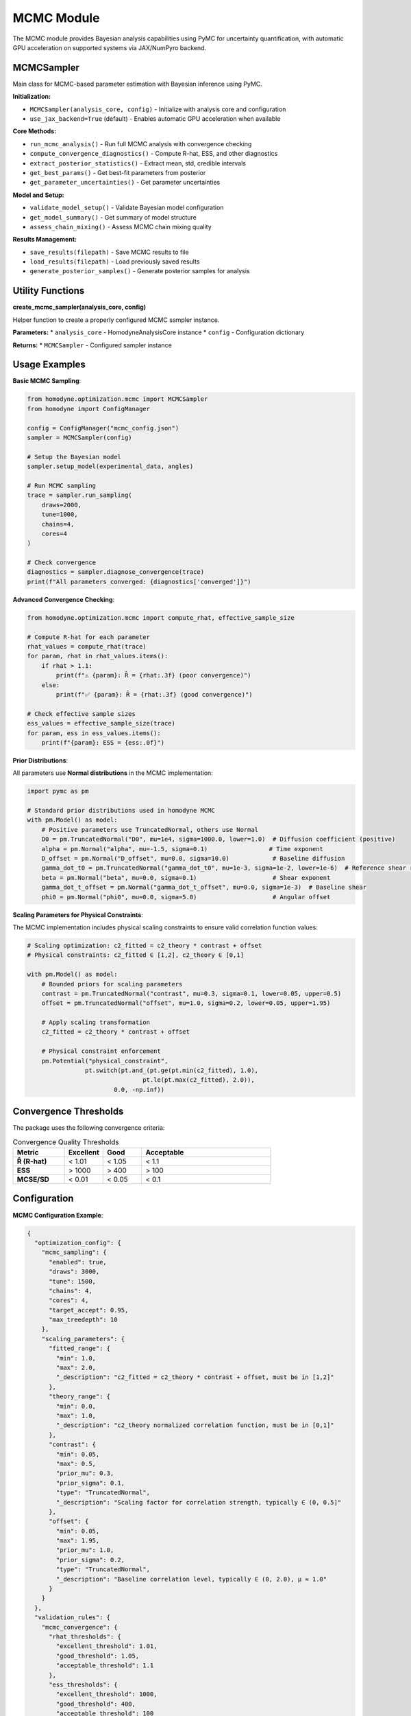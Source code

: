 MCMC Module
===========

The MCMC module provides Bayesian analysis capabilities using PyMC for uncertainty quantification, with automatic GPU acceleration on supported systems via JAX/NumPyro backend.

MCMCSampler
-----------

Main class for MCMC-based parameter estimation with Bayesian inference using PyMC.

**Initialization:**

* ``MCMCSampler(analysis_core, config)`` - Initialize with analysis core and configuration
* ``use_jax_backend=True`` (default) - Enables automatic GPU acceleration when available

**Core Methods:**

* ``run_mcmc_analysis()`` - Run full MCMC analysis with convergence checking
* ``compute_convergence_diagnostics()`` - Compute R-hat, ESS, and other diagnostics
* ``extract_posterior_statistics()`` - Extract mean, std, credible intervals
* ``get_best_params()`` - Get best-fit parameters from posterior
* ``get_parameter_uncertainties()`` - Get parameter uncertainties

**Model and Setup:**

* ``validate_model_setup()`` - Validate Bayesian model configuration
* ``get_model_summary()`` - Get summary of model structure
* ``assess_chain_mixing()`` - Assess MCMC chain mixing quality

**Results Management:**

* ``save_results(filepath)`` - Save MCMC results to file
* ``load_results(filepath)`` - Load previously saved results
* ``generate_posterior_samples()`` - Generate posterior samples for analysis

Utility Functions
-----------------

**create_mcmc_sampler(analysis_core, config)**

Helper function to create a properly configured MCMC sampler instance.

**Parameters:**
* ``analysis_core`` - HomodyneAnalysisCore instance
* ``config`` - Configuration dictionary

**Returns:**
* ``MCMCSampler`` - Configured sampler instance

Usage Examples
--------------

**Basic MCMC Sampling**:

.. code-block:: python

   from homodyne.optimization.mcmc import MCMCSampler
   from homodyne import ConfigManager

   config = ConfigManager("mcmc_config.json")
   sampler = MCMCSampler(config)

   # Setup the Bayesian model
   sampler.setup_model(experimental_data, angles)

   # Run MCMC sampling
   trace = sampler.run_sampling(
       draws=2000,
       tune=1000,
       chains=4,
       cores=4
   )

   # Check convergence
   diagnostics = sampler.diagnose_convergence(trace)
   print(f"All parameters converged: {diagnostics['converged']}")

**Advanced Convergence Checking**:

.. code-block:: python

   from homodyne.optimization.mcmc import compute_rhat, effective_sample_size

   # Compute R-hat for each parameter
   rhat_values = compute_rhat(trace)
   for param, rhat in rhat_values.items():
       if rhat > 1.1:
           print(f"⚠️ {param}: R̂ = {rhat:.3f} (poor convergence)")
       else:
           print(f"✅ {param}: R̂ = {rhat:.3f} (good convergence)")

   # Check effective sample sizes
   ess_values = effective_sample_size(trace)
   for param, ess in ess_values.items():
       print(f"{param}: ESS = {ess:.0f}")

**Prior Distributions**:

All parameters use **Normal distributions** in the MCMC implementation:

.. code-block:: python

   import pymc as pm

   # Standard prior distributions used in homodyne MCMC
   with pm.Model() as model:
       # Positive parameters use TruncatedNormal, others use Normal
       D0 = pm.TruncatedNormal("D0", mu=1e4, sigma=1000.0, lower=1.0)  # Diffusion coefficient (positive)
       alpha = pm.Normal("alpha", mu=-1.5, sigma=0.1)                 # Time exponent
       D_offset = pm.Normal("D_offset", mu=0.0, sigma=10.0)            # Baseline diffusion
       gamma_dot_t0 = pm.TruncatedNormal("gamma_dot_t0", mu=1e-3, sigma=1e-2, lower=1e-6)  # Reference shear rate (positive)
       beta = pm.Normal("beta", mu=0.0, sigma=0.1)                     # Shear exponent
       gamma_dot_t_offset = pm.Normal("gamma_dot_t_offset", mu=0.0, sigma=1e-3)  # Baseline shear
       phi0 = pm.Normal("phi0", mu=0.0, sigma=5.0)                     # Angular offset

**Scaling Parameters for Physical Constraints**:

The MCMC implementation includes physical scaling constraints to ensure valid correlation function values:

.. code-block:: python

   # Scaling optimization: c2_fitted = c2_theory * contrast + offset
   # Physical constraints: c2_fitted ∈ [1,2], c2_theory ∈ [0,1]

   with pm.Model() as model:
       # Bounded priors for scaling parameters
       contrast = pm.TruncatedNormal("contrast", mu=0.3, sigma=0.1, lower=0.05, upper=0.5)
       offset = pm.TruncatedNormal("offset", mu=1.0, sigma=0.2, lower=0.05, upper=1.95)

       # Apply scaling transformation
       c2_fitted = c2_theory * contrast + offset

       # Physical constraint enforcement
       pm.Potential("physical_constraint",
                   pt.switch(pt.and_(pt.ge(pt.min(c2_fitted), 1.0),
                                   pt.le(pt.max(c2_fitted), 2.0)),
                           0.0, -np.inf))

Convergence Thresholds
----------------------

The package uses the following convergence criteria:

.. list-table:: Convergence Quality Thresholds
   :widths: 20 15 15 50
   :header-rows: 1

   * - Metric
     - Excellent
     - Good
     - Acceptable
   * - **R̂ (R-hat)**
     - < 1.01
     - < 1.05
     - < 1.1
   * - **ESS**
     - > 1000
     - > 400
     - > 100
   * - **MCSE/SD**
     - < 0.01
     - < 0.05
     - < 0.1

Configuration
-------------

**MCMC Configuration Example**:

.. code-block:: javascript

   {
     "optimization_config": {
       "mcmc_sampling": {
         "enabled": true,
         "draws": 3000,
         "tune": 1500,
         "chains": 4,
         "cores": 4,
         "target_accept": 0.95,
         "max_treedepth": 10
       },
       "scaling_parameters": {
         "fitted_range": {
           "min": 1.0,
           "max": 2.0,
           "_description": "c2_fitted = c2_theory * contrast + offset, must be in [1,2]"
         },
         "theory_range": {
           "min": 0.0,
           "max": 1.0,
           "_description": "c2_theory normalized correlation function, must be in [0,1]"
         },
         "contrast": {
           "min": 0.05,
           "max": 0.5,
           "prior_mu": 0.3,
           "prior_sigma": 0.1,
           "type": "TruncatedNormal",
           "_description": "Scaling factor for correlation strength, typically ∈ (0, 0.5]"
         },
         "offset": {
           "min": 0.05,
           "max": 1.95,
           "prior_mu": 1.0,
           "prior_sigma": 0.2,
           "type": "TruncatedNormal",
           "_description": "Baseline correlation level, typically ∈ (0, 2.0), μ ≈ 1.0"
         }
       }
     },
     "validation_rules": {
       "mcmc_convergence": {
         "rhat_thresholds": {
           "excellent_threshold": 1.01,
           "good_threshold": 1.05,
           "acceptable_threshold": 1.1
         },
         "ess_thresholds": {
           "excellent_threshold": 1000,
           "good_threshold": 400,
           "acceptable_threshold": 100
         }
       }
     }
   }

Performance Tips
----------------

1. **Initialization**: Use classical optimization results to initialize MCMC
2. **Tuning**: Use adequate tuning steps (≥1000) for complex models
3. **Chains**: Run multiple chains (4-6) to assess convergence
4. **Acceptance Rate**: Target 0.95 acceptance rate for better constraint handling
5. **Tree Depth**: Increase max_treedepth if you see divergences

GPU Acceleration
----------------

**Automatic GPU Support**

The MCMC module automatically uses GPU acceleration when:

- Running on Linux with NVIDIA GPU
- JAX with CUDA support is installed (automatic with ``pip install homodyne-analysis[mcmc]``)
- GPU support is activated with ``source activate_gpu.sh``
- ``use_jax_backend=True`` (default)

**GPU Usage Example**:

.. code-block:: bash

   # First, activate GPU support (required for pip-installed NVIDIA libraries)
   source activate_gpu.sh

.. code-block:: python

   # Then in Python:
   from homodyne.optimization.mcmc import HodomyneMCMC
   import jax
   
   # Check GPU availability
   print(f"JAX devices: {jax.devices()}")  # Should show GPU devices
   
   # Initialize with GPU support (automatic)
   mcmc = HodomyneMCMC(
       mode="laminar_flow",
       use_jax_backend=True  # Default, enables GPU when available
   )
   
   # Run sampling - will use GPU automatically
   result = mcmc.run_mcmc(
       data=data,
       draws=4000,  # Can handle larger samples on GPU
       tune=2000,
       chains=4,    # Parallel chains on GPU
       chain_method="vectorized"  # Optimal for GPU
   )

**GPU Performance Benefits**:

- **5-10x speedup** for typical MCMC sampling
- **Parallel chain execution** - all chains run simultaneously on GPU
- **Larger sample sizes** - GPU memory enables more draws
- **Vectorized operations** - massive parallelization of likelihood calculations

**Monitoring GPU Usage**:

.. code-block:: python

   # During sampling, the module will log:
   # INFO - Using JAX backend with NumPyro NUTS for GPU acceleration
   
   # Monitor GPU memory
   from jax import devices
   gpu = devices('gpu')[0]
   print(f"GPU memory: {gpu.memory_stats()['bytes_in_use'] / 1e9:.2f} GB")

**Fallback Behavior**:

If GPU is not available, the module automatically falls back to CPU:

.. code-block:: python

   # The module will log:
   # WARNING - JAX backend sampling failed: ..., falling back to CPU
   # INFO - Running MCMC on CPU with 4 cores
